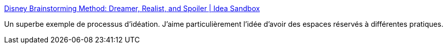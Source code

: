 :jbake-type: post
:jbake-status: published
:jbake-title: Disney Brainstorming Method: Dreamer, Realist, and Spoiler | Idea Sandbox
:jbake-tags: architecture,design,conception,organisation,_mois_juil.,_année_2019
:jbake-date: 2019-07-19
:jbake-depth: ../
:jbake-uri: shaarli/1563525027000.adoc
:jbake-source: https://nicolas-delsaux.hd.free.fr/Shaarli?searchterm=https%3A%2F%2Fidea-sandbox.com%2Fblog%2Fdisney-brainstorming-method-dreamer-realist-and-spoiler%2F&searchtags=architecture+design+conception+organisation+_mois_juil.+_ann%C3%A9e_2019
:jbake-style: shaarli

https://idea-sandbox.com/blog/disney-brainstorming-method-dreamer-realist-and-spoiler/[Disney Brainstorming Method: Dreamer, Realist, and Spoiler | Idea Sandbox]

Un superbe exemple de processus d'idéation. J'aime particulièrement l'idée d'avoir des espaces réservés à différentes pratiques.
